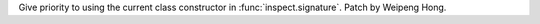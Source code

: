 Give priority to using the current class constructor in
:func:`inspect.signature`. Patch by Weipeng Hong.
